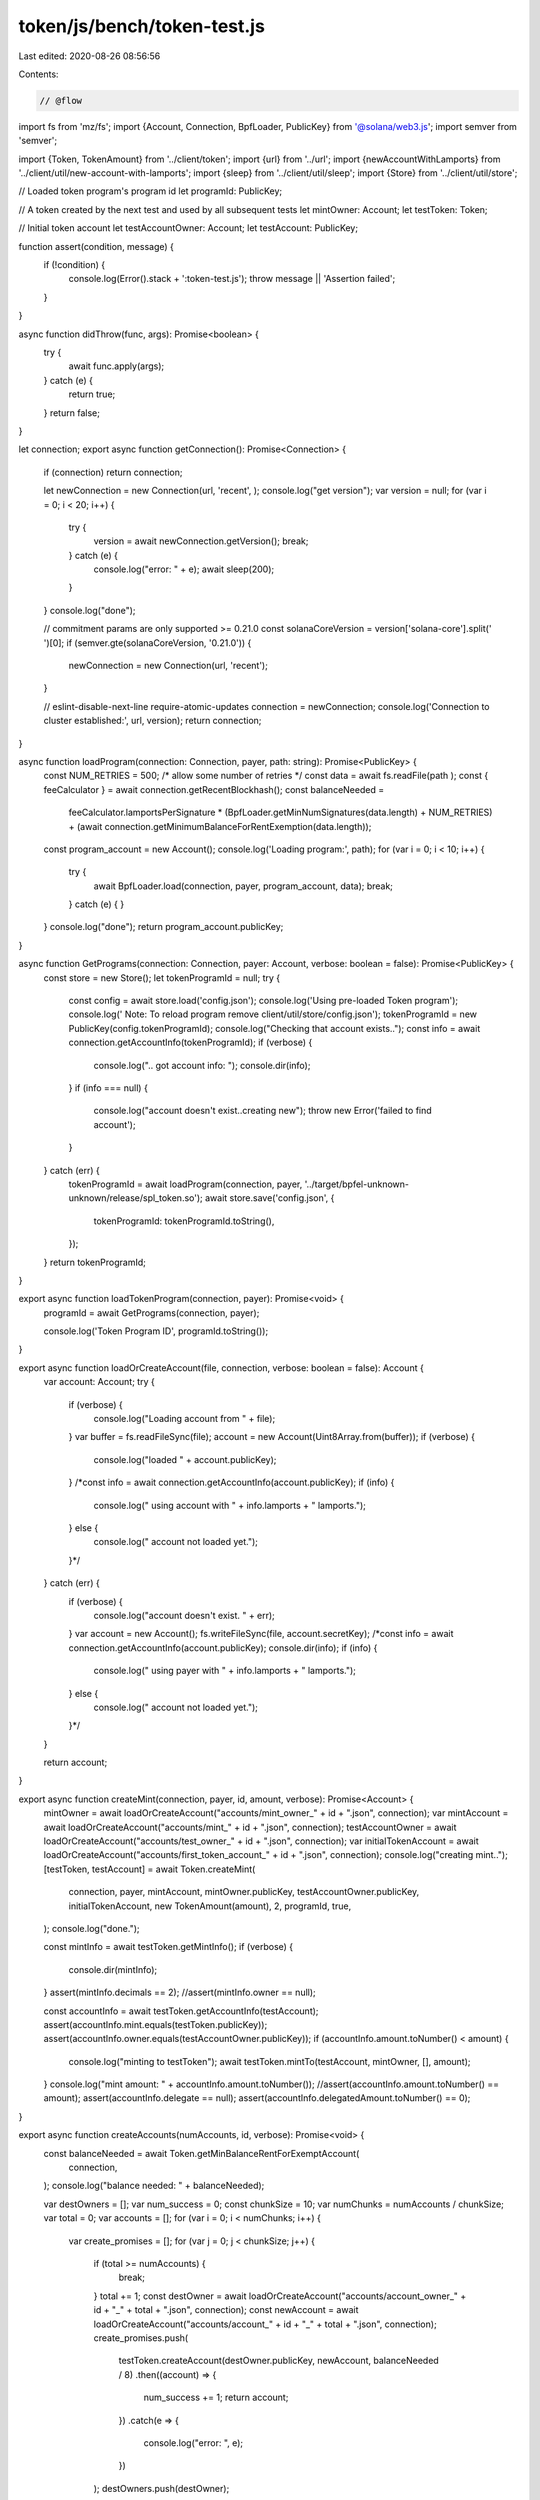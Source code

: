 token/js/bench/token-test.js
============================

Last edited: 2020-08-26 08:56:56

Contents:

.. code-block:: js

    // @flow

import fs from 'mz/fs';
import {Account, Connection, BpfLoader, PublicKey} from '@solana/web3.js';
import semver from 'semver';

import {Token, TokenAmount} from '../client/token';
import {url} from '../url';
import {newAccountWithLamports} from '../client/util/new-account-with-lamports';
import {sleep} from '../client/util/sleep';
import {Store} from '../client/util/store';

// Loaded token program's program id
let programId: PublicKey;

// A token created by the next test and used by all subsequent tests
let mintOwner: Account;
let testToken: Token;

// Initial token account
let testAccountOwner: Account;
let testAccount: PublicKey;

function assert(condition, message) {
  if (!condition) {
    console.log(Error().stack + ':token-test.js');
    throw message || 'Assertion failed';
  }
}

async function didThrow(func, args): Promise<boolean> {
  try {
    await func.apply(args);
  } catch (e) {
    return true;
  }
  return false;
}

let connection;
export async function getConnection(): Promise<Connection> {
  if (connection) return connection;

  let newConnection = new Connection(url, 'recent', );
  console.log("get version");
  var version = null;
  for (var i = 0; i < 20; i++) {
    try {
      version = await newConnection.getVersion();
      break;
    } catch (e) {
      console.log("error: " + e);
      await sleep(200);
    }
  }
  console.log("done");

  // commitment params are only supported >= 0.21.0
  const solanaCoreVersion = version['solana-core'].split(' ')[0];
  if (semver.gte(solanaCoreVersion, '0.21.0')) {
    newConnection = new Connection(url, 'recent');
  }

  // eslint-disable-next-line require-atomic-updates
  connection = newConnection;
  console.log('Connection to cluster established:', url, version);
  return connection;
}

async function loadProgram(connection: Connection, payer, path: string): Promise<PublicKey> {
  const NUM_RETRIES = 500; /* allow some number of retries */
  const data = await fs.readFile(path
  );
  const { feeCalculator } = await connection.getRecentBlockhash();
  const balanceNeeded =
    feeCalculator.lamportsPerSignature *
    (BpfLoader.getMinNumSignatures(data.length) + NUM_RETRIES) +
    (await connection.getMinimumBalanceForRentExemption(data.length));

  const program_account = new Account();
  console.log('Loading program:', path);
  for (var i = 0; i < 10; i++) {
    try {
      await BpfLoader.load(connection, payer, program_account, data);
      break;
    } catch (e) {
    }
  }
  console.log("done");
  return program_account.publicKey;
}

async function GetPrograms(connection: Connection, payer: Account, verbose: boolean = false): Promise<PublicKey> {
  const store = new Store();
  let tokenProgramId = null;
  try {
    const config = await store.load('config.json');
    console.log('Using pre-loaded Token program');
    console.log('  Note: To reload program remove client/util/store/config.json');
    tokenProgramId = new PublicKey(config.tokenProgramId);
    console.log("Checking that account exists..");
    const info = await connection.getAccountInfo(tokenProgramId);
    if (verbose) {
      console.log(".. got account info: ");
      console.dir(info);
    }
    if (info === null) {
      console.log("account doesn't exist..creating new");
      throw new Error('failed to find account');
    }
  } catch (err) {
    tokenProgramId = await loadProgram(connection, payer, '../target/bpfel-unknown-unknown/release/spl_token.so');
    await store.save('config.json', {
      tokenProgramId: tokenProgramId.toString(),
    });
  }
  return tokenProgramId;
}

export async function loadTokenProgram(connection, payer): Promise<void> {
  programId = await GetPrograms(connection, payer);

  console.log('Token Program ID', programId.toString());
}

export async function loadOrCreateAccount(file, connection, verbose: boolean = false): Account {
  var account: Account;
  try {
    if (verbose) {
      console.log("Loading account from " + file);
    }
    var buffer = fs.readFileSync(file);
    account = new Account(Uint8Array.from(buffer));
    if (verbose) {
      console.log("loaded " + account.publicKey);
    }
    /*const info = await connection.getAccountInfo(account.publicKey);
    if (info) {
      console.log("  using account with " + info.lamports + " lamports.");
    } else {
      console.log("  account not loaded yet.");
    }*/
  } catch (err) {
    if (verbose) {
      console.log("account doesn't exist. " + err);
    }
    var account = new Account();
    fs.writeFileSync(file, account.secretKey);
    /*const info = await connection.getAccountInfo(account.publicKey);
    console.dir(info);
    if (info) {
      console.log("  using payer with " + info.lamports + " lamports.");
    } else {
      console.log("  account not loaded yet.");
    }*/
  }

  return account;
}

export async function createMint(connection, payer, id, amount, verbose): Promise<Account> {
  mintOwner = await loadOrCreateAccount("accounts/mint_owner_" + id + ".json", connection);
  var mintAccount = await loadOrCreateAccount("accounts/mint_" + id + ".json", connection);
  testAccountOwner = await loadOrCreateAccount("accounts/test_owner_" + id + ".json", connection);
  var initialTokenAccount = await loadOrCreateAccount("accounts/first_token_account_" + id + ".json", connection);
  console.log("creating mint..");
  [testToken, testAccount] = await Token.createMint(
    connection,
    payer,
    mintAccount,
    mintOwner.publicKey,
    testAccountOwner.publicKey,
    initialTokenAccount,
    new TokenAmount(amount),
    2,
    programId,
    true,
  );
  console.log("done.");

  const mintInfo = await testToken.getMintInfo();
  if (verbose) {
    console.dir(mintInfo);
  }
  assert(mintInfo.decimals == 2);
  //assert(mintInfo.owner == null);

  const accountInfo = await testToken.getAccountInfo(testAccount);
  assert(accountInfo.mint.equals(testToken.publicKey));
  assert(accountInfo.owner.equals(testAccountOwner.publicKey));
  if (accountInfo.amount.toNumber() < amount) {
    console.log("minting to testToken");
    await testToken.mintTo(testAccount, mintOwner, [], amount);
  }
  console.log("mint amount: " + accountInfo.amount.toNumber());
  //assert(accountInfo.amount.toNumber() == amount);
  assert(accountInfo.delegate == null);
  assert(accountInfo.delegatedAmount.toNumber() == 0);
}

export async function createAccounts(numAccounts, id, verbose): Promise<void> {
  const balanceNeeded = await Token.getMinBalanceRentForExemptAccount(
    connection,
  );
  console.log("balance needed: " + balanceNeeded);

  var destOwners = [];
  var num_success = 0;
  const chunkSize = 10;
  var numChunks = numAccounts / chunkSize;
  var total = 0;
  var accounts = [];
  for (var i = 0; i < numChunks; i++) {
    var create_promises = [];
    for (var j = 0; j < chunkSize; j++) {
      if (total >= numAccounts) {
        break;
      }
      total += 1;
      const destOwner = await loadOrCreateAccount("accounts/account_owner_" + id + "_" + total + ".json", connection);
      const newAccount = await loadOrCreateAccount("accounts/account_" + id + "_" + total + ".json", connection);
      create_promises.push(
        testToken.createAccount(destOwner.publicKey, newAccount, balanceNeeded / 8)
        .then((account) => {
          num_success += 1;
          return account;
        })
        .catch(e => {
          console.log("error: ", e);
        })
      );
      destOwners.push(destOwner);
    }

    var new_accounts = await Promise.all(create_promises);
    accounts.push(...new_accounts);
    console.log("created: " + num_success);
  }

  assert(accounts.length > 0);
  for (var i = 0; i < accounts.length; i++) {
    let account = accounts[i];
    let destOwner = destOwners[i];
    if (verbose) {
      console.log("Getting info for " + account);
    }
    const accountInfo = await testToken.getAccountInfo(account);
    assert(accountInfo.mint.equals(testToken.publicKey));
    assert(accountInfo.owner.equals(destOwner.publicKey));
    if (verbose) {
      console.log(account + " has " + accountInfo.amount);
    }
    //assert(accountInfo.amount.toNumber() == 0);
    assert(accountInfo.delegate == null);
  }
  return [accounts, destOwners];
}

// 100,000 transfers
export async function token_transfer(numTransfer, accounts, owners, payers, amount, verbose): Promise<void> {
  if (verbose) {
    console.log("accounts: " + accounts.length);
  }
  var dests = new Map();
  var num_success = 0;
  var num_error = 0;
  const accountInfo = await testToken.getAccountInfo(testAccount);
  //console.log("account info: ");
  //console.dir(accountInfo);
  if (accountInfo.amount.toNumber() < numTransfer * amount) {
    assert("not enough tokens!");
  }
  var chunkSize = 10;
  var numChunks = accounts.length / chunkSize;
  var total = 0;

  for (var i = 0; i < accounts.length; i++) {
    let initial_balance = await testToken.getAccountInfo(accounts[i]);
    if (initial_balance) {
      dests.set(accounts[i], initial_balance.amount.toNumber());
    }
  }

  // Fund accounts from mint
  var start = Date.now();
  for (var i = 0; i < numChunks; i++) {
    var transfer_promises = [];
    for (var j = 0; j < chunkSize; j++) {
      if (total >= accounts.length) {
        break;
      }
      total += 1;
      const dest = accounts[total % accounts.length];
      //console.log("transfer to " + dest);
      const payer = payers[total % payers.length];
      transfer_promises.push(testToken.transfer(testAccount, dest, testAccountOwner, [], amount, payer)
        .then(() => {
          num_success += 1;
        })
        .catch(e => {
            console.log(dest + " error: " + e + " " + dests.get(dest));
            dests.set(dest, dests.get(dest) - amount);
            num_error += 1;
        })
      );
      if (dests.has(dest)) {
        dests.set(dest, dests.get(dest) + amount);
      } else {
        dests.set(dest, amount);
      }
    }

    await Promise.all(transfer_promises);
    if ((Date.now() - start) > 2000) {
      console.log("transfers: num_success: " + num_success + " error: " + num_error);
      start = Date.now();
    }
  }

  const NUM_POLL = 10;
  for (var i = 0; i < NUM_POLL; i++) {
    for (let [dest, amount] of dests) {
      let destAccountInfo = await testToken.getAccountInfo(dest);
      if (verbose) {
        console.log(dest + " has " + destAccountInfo.amount + " expected: " + amount);
      }
      if (destAccountInfo.amount.toNumber() === amount) {
        dests.delete(dest);
      }
    }

    if (verbose) {
      console.log("accounts left: " + dests.size);
    }
    if (dests.size == 0) {
      break;
    }
    //assert(destAccountInfo.amount.toNumber() == 1);
    await sleep(200);
  }
  assert(dests.size == 0);

  console.log("starting inter-account transfers " + accounts.length);
  // Do some transfers between accounts.
  num_success = 0;
  num_error = 0;
  if (accounts.length > 2) {
    var chunkSize = 10;
    var numChunks = numTransfer / chunkSize;
    var total = 0;
    var start = Date.now();
    for (var i = 0; i < numChunks; i++) {
      var transfer_promises = [];
      for (var j = 0; j < chunkSize; j++) {
        if (total >= numTransfer) {
          break;
        }
        const payer = payers[total % payers.length];
        const src_idx = (total * 2) % accounts.length;
        const dst_idx = (total * 2 + 1) % accounts.length;
        const src = accounts[src_idx];
        const srcOwner = owners[src_idx];
        const dest = accounts[dst_idx];
        //console.log("transferring " + src_idx + " to " + dst_idx);
        total += 1;
        transfer_promises.push(
          testToken.transfer(src, dest, srcOwner, [], 1, payer)
            .then((x) => {
              num_success += 1;
            })
            .catch(e => {
              num_error += 1;
              console.log("transfer error: " + e);
            })
        );
      }
      if ((Date.now() - start) > 10000) {
        console.log("transfers: num_success: " + num_success + " error: " + num_error);
        start = Date.now();
      }
      await Promise.all(transfer_promises);
    }
  }
  console.log("done.. success: " + num_success + " error: " + num_error);
}

// 100,000 mint
export async function mintTo(accounts, num_mint): Promise<void> {
  const connection = await getConnection();

  var num_success = 0;
  var num_error = 0;
  const chunkSize = 10;
  const numChunks = num_mint / chunkSize;
  var total = 0;
  var start = Date.now();
  for (var i = 0; i < numChunks; i++) {
    var mint_promises = [];
    for (var j = 0; j < chunkSize; j++) {
      if (total > num_mint) {
        break;
      }
      total += 1;
      var dest = accounts[total % accounts.length];
      mint_promises.push(
        testToken.mintTo(dest, mintOwner, [], 42)
        .then(() => { num_success += 1; })
        .catch(e => {
          console.log("  " + dest + " mint error: " + e);
          num_error += 1;
        })
      );
    }

    await Promise.all(mint_promises);
    if ((Date.now() - start) > 10000) {
      console.log("  mint success: " + num_success + " error: " + num_error + " " + (Date.now() - start) + " ms");
      start = Date.now();
    }
  }
}

// 75,000 burns
export async function burn(accounts, owners, numBurn, payers): Promise<void> {
  var burnPromises = [];
  var chunkSize = 10;
  var numChunks = numBurn / chunkSize;
  var numBurned = 0;
  var num_success = 0;
  var num_fail = 0;
  var total = 0;
  var start = Date.now();
  for (var i = 0; i < numChunks; i++) {
    for (var j = 0; j < chunkSize; j++) {
      if (total >= numBurn) {
        break;
      }
      total += 1;
      var dest = accounts[total % accounts.length];
      var destOwner = owners[total % accounts.length];
      var payer = payers[total % payers.length];

      numBurned += 1;
      burnPromises.push(
        testToken.burn(dest, destOwner, [], 1, payer)
          .then((account) => {
            num_success += 1;
          })
        .catch(e => {
          console.log("burn error: " + e);
          num_fail += 1;
        }));
    }
    await Promise.all(burnPromises);
    if ((Date.now() - start) > 2000) {
      console.log("burned " + numBurned + " success: " + num_success + " num_fail: " + num_fail + " " + (Date.now() - start) + " ms");
      start = Date.now();
    }
  }

  console.log("Done burning.");
  /*for (var j = 0; j < 100; j++) {
    accountInfo = await testToken.getAccountInfo(testAccount);
    if (accountInfo.amount.toNumber() == amount - 1) {
      break;
    }
    await sleep(100);
  }*/
}




